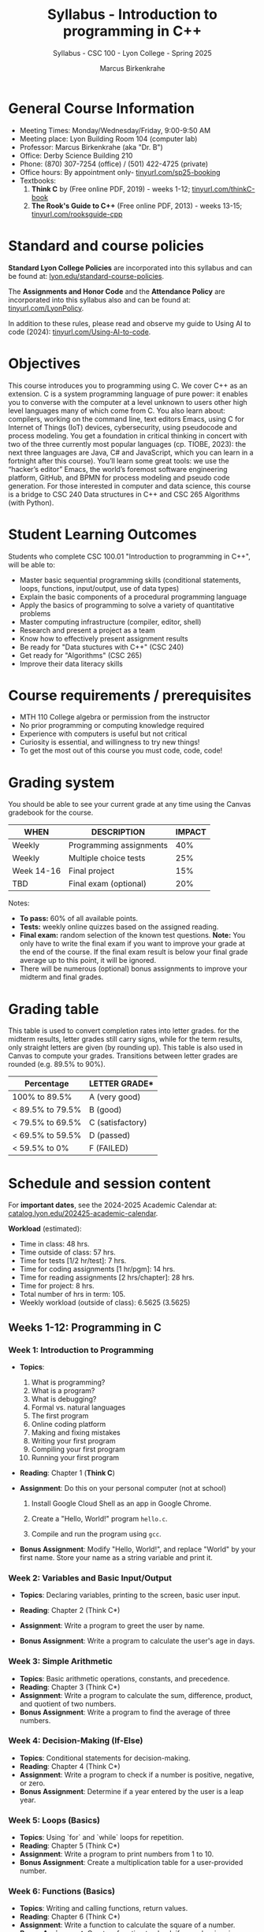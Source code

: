 #+TITLE:Syllabus - Introduction to programming in C++
#+AUTHOR:Marcus Birkenkrahe
#+SUBTITLE:Syllabus - CSC 100 - Lyon College - Spring 2025
#+STARTUP: overview hideblocks indent
#+OPTIONS: toc:nil num:nil ^:nil
#+PROPERTY: header-args:R :session *R* :results output :exports both :noweb yes#+PROPERTY: header-args:python :session *Python* :results output :exports both :noweb yes#+PROPERTY: header-args:C :main yes :includes <stdio.h> :results output :exports both :noweb yes#+PROPERTY: header-args:C++ :main yes :includes <iostream> :results output :exports both :noweb yes
* General Course Information

- Meeting Times: Monday/Wednesday/Friday, 9:00-9:50 AM
- Meeting place: Lyon Building Room 104 (computer lab)
- Professor: Marcus Birkenkrahe (aka "Dr. B")
- Office: Derby Science Building 210
- Phone: (870) 307-7254 (office) / (501) 422-4725 (private)
- Office hours: By appointment only- [[https://tinyurl.com/sp25-booking][tinyurl.com/sp25-booking]]
- Textbooks:
  1) *Think C* by (Free online PDF, 2019) - weeks 1-12;
     [[https://tinyurl.com/thinkC-book][tinyurl.com/thinkC-book]]
  2) *The Rook's Guide to C++* (Free online PDF, 2013) - weeks 13-15;
     [[https://tinyurl.com/rooksguide-cpp][tinyurl.com/rooksguide-cpp]]

* Standard and course policies

*Standard Lyon College Policies* are incorporated into this syllabus
and can be found at: [[http://www.lyon.edu/standard-course-policies][lyon.edu/standard-course-policies]].

The *Assignments and Honor Code* and the *Attendance Policy* are
incorporated into this syllabus also and can be found at:
[[https://tinyurl.com/LyonPolicy][tinyurl.com/LyonPolicy]].

In addition to these rules, please read and observe my guide to Using
AI to code (2024): [[https://tinyurl.com/Using-AI-to-code][tinyurl.com/Using-AI-to-code]].

* Objectives

This course introduces you to programming using C. We cover C++ as an
extension. C is a system programming language of pure power: it
enables you to converse with the computer at a level unknown to users
other high level languages many of which come from C. You also learn
about: compilers, working on the command line, text editors Emacs,
using C for Internet of Things (IoT) devices, cybersecurity, using
pseudocode and process modeling. You get a foundation in critical
thinking in concert with two of the three currently most popular
languages (cp. TIOBE, 2023): the next three languages are Java, C# and
JavaScript, which you can learn in a fortnight after this
course). You’ll learn some great tools: we use the “hacker’s editor”
Emacs, the world’s foremost software engineering platform, GitHub, and
BPMN for process modeling and pseudo code generation. For those
interested in computer and data science, this course is a bridge to
CSC 240 Data structures in C++ and CSC 265 Algorithms (with Python).

* Student Learning Outcomes

Students who complete CSC 100.01 "Introduction to programming in C++",
will be able to:

- Master basic sequential programming skills (conditional
  statements, loops, functions, input/output, use of data types)
- Explain the basic components of a procedural programming language
- Apply the basics of programming to solve a variety of quantitative
  problems
- Master computing infrastructure (compiler, editor, shell)
- Research and present a project as a team
- Know how to effectively present assignment results
- Be ready for "Data stuctures with C++" (CSC 240)
- Get ready for "Algorithms" (CSC 265)
- Improve their data literacy skills

* Course requirements / prerequisites

- MTH 110 College algebra or permission from the instructor
- No prior programming or computing knowledge required
- Experience with computers is useful but not critical
- Curiosity is essential, and willingness to try new things!
- To get the most out of this course you must code, code, code!

* Grading system

You should be able to see your current grade at any time using the
Canvas gradebook for the course.

| WHEN       | DESCRIPTION             | IMPACT |
|------------+-------------------------+--------|
| Weekly     | Programming assignments |    40% |
| Weekly     | Multiple choice tests   |    25% |
| Week 14-16 | Final project           |    15% |
| TBD        | Final exam (optional)   |    20% |

Notes:
- *To pass:* 60% of all available points.
- *Tests:* weekly online quizzes based on the assigned reading.
- *Final exam:* random selection of the known test questions. *Note:* You
  only have to write the final exam if you want to improve your grade
  at the end of the course. If the final exam result is below your
  final grade average up to this point, it will be ignored.
- There will be numerous (optional) bonus assignments to improve your
  midterm and final grades.

* Grading table

This table is used to convert completion rates into letter grades. for
the midterm results, letter grades still carry signs, while for the
term results, only straight letters are given (by rounding up). This
table is also used in Canvas to compute your grades. Transitions
between letter grades are rounded (e.g. 89.5% to 90%).

|------------------+------------------|
| Percentage       | LETTER GRADE*    |
|------------------+------------------|
| 100% to 89.5%    | A (very good)    |
|------------------+------------------|
| < 89.5% to 79.5% | B (good)         |
|------------------+------------------|
| < 79.5% to 69.5% | C (satisfactory) |
|------------------+------------------|
| < 69.5% to 59.5% | D (passed)       |
|------------------+------------------|
| < 59.5% to 0%    | F (FAILED)       |
|------------------+------------------|

* Schedule and session content

For *important dates*, see the 2024-2025 Academic Calendar at:
[[https://catalog.lyon.edu/202425-academic-calendar][catalog.lyon.edu/202425-academic-calendar]].

*Workload* (estimated):
- Time in class: 48 hrs.
- Time outside of class: 57 hrs.
- Time for tests [1/2 hr/test]: 7 hrs.
- Time for coding assignments [1 hr/pgm]: 14 hrs.
- Time for reading assignments [2 hrs/chapter]: 28 hrs.
- Time for project: 8 hrs.
- Total number of hrs in term: 105.
- Weekly workload (outside of class): 6.5625 (3.5625)

** Weeks 1-12: Programming in C

*** Week 1: Introduction to Programming

- *Topics*:
  1) What is programming?
  2) What is a program?
  3) What is debugging?
  4) Formal vs. natural languages
  5) The first program
  6) Online coding platform
  7) Making and fixing mistakes
  8) Writing your first program
  9) Compiling your first program
  10) Running your first program

- *Reading*: Chapter 1 (*Think C*)

- *Assignment*: Do this on your personal computer (not at school)

  1) Install Google Cloud Shell as an app in Google Chrome.

  2) Create a "Hello, World!" program =hello.c=.

  3) Compile and run the program using =gcc=.

- *Bonus Assignment*: Modify "Hello, World!", and replace "World" by
  your first name. Store your name as a string variable and print it.

*** Week 2: Variables and Basic Input/Output

- *Topics*: Declaring variables, printing to the screen, basic user
  input.

- *Reading*: Chapter 2 (Think C*)

- *Assignment*: Write a program to greet the user by name.

- *Bonus Assignment*: Write a program to calculate the user's age in
  days.

*** Week 3: Simple Arithmetic
- *Topics*: Basic arithmetic operations, constants, and precedence.
- *Reading*: Chapter 3 (Think C*)
- *Assignment*: Write a program to calculate the sum, difference, product, and quotient of two numbers.
- *Bonus Assignment*: Write a program to find the average of three numbers.

*** Week 4: Decision-Making (If-Else)
- *Topics*: Conditional statements for decision-making.
- *Reading*: Chapter 4 (Think C*)
- *Assignment*: Write a program to check if a number is positive, negative, or zero.
- *Bonus Assignment*: Determine if a year entered by the user is a leap year.

*** Week 5: Loops (Basics)
- *Topics*: Using `for` and `while` loops for repetition.
- *Reading*: Chapter 5 (Think C*)
- *Assignment*: Write a program to print numbers from 1 to 10.
- *Bonus Assignment*: Create a multiplication table for a user-provided number.

*** Week 6: Functions (Basics)
- *Topics*: Writing and calling functions, return values.
- *Reading*: Chapter 6 (Think C*)
- *Assignment*: Write a function to calculate the square of a number.
- *Bonus Assignment*: Create a function to check if a number is prime.

*** Week 7: Arrays (Basics)
- *Topics*: Declaring and using arrays, array indexing.
- *Reading*: Chapter 7 (Think C*)
- *Assignment*: Write a program to store and print 5 numbers entered by the user.
- *Bonus Assignment*: Find the sum of all even numbers in an array.

*** Week 8: Strings (Basics)
- *Topics*: Declaring strings, basic string operations.
- *Reading*: Chapter 8 (Think C*)
- *Assignment*: Reverse a user-provided string.
- *Bonus Assignment*: Check if a user-provided string is a palindrome.

*** Week 9: Structs (Basics)
- *Topics*: Declaring and using structs to group data.
- *Reading*: Chapter 9 (Think C*)
- *Assignment*: Write a program to manage student information (name, age, and grade).
- *Bonus Assignment*: Create a struct to manage a collection of books with fields for title, author, and price.

*** Week 10: Advanced Topics (Pointers)
- *Topics*: Introduction to pointers, pointer arithmetic.
- *Assignment*: Use pointers to swap two variables.
- *Bonus Assignment*: Demonstrate pointer usage to modify array elements.

*** Week 11: Advanced Topics (Combining Arrays and Structs)
- *Topics*: Using arrays of structs.
- *Assignment*: Write a program to manage a list of students with names and scores.
- *Bonus Assignment*: Sort the students by score.

*** Week 12: Advanced Topics (Nested Structs)
- *Topics*: Structs within structs.
- *Assignment*: Create a program to store and display detailed student information (name, grades, and contact info).
- *Bonus Assignment*: Extend the program to calculate average grades for each student.


** Weeks 13-15: Programming in C++
*** Week 13: Introduction to C++
- *Topics*: Differences between C and C++, basic syntax in C++.
- *Reading*: The Rook's Guide to C++* - Chapter on "Input and Output".
- *Assignment*: Write a simple program in C++ to display "Hello, World!" using `iostream`.
- *Bonus Assignment*: Rewrite an earlier C assignment using `std::cout` and `std::cin`.

*** Week 14: Object-Oriented Programming Basics
- *Topics*: Introduction to classes and objects, defining simple classes.
- *Reading*: The Rook's Guide to C++* - Chapter on "Classes".
- *Assignment*: Create a class for a student with fields for name, age, and grade, and methods to display the information.
- *Bonus Assignment*: Extend the class to calculate and display the average of multiple grades.

*** Week 15: Advanced C++ Features
- *Topics*: Constructors, destructors, and basic operator overloading.
- *Reading*: The Rook's Guide to C++* - Chapter on "Constructors and Overloading".
- *Assignment*: Create a class with a constructor to initialize data and a destructor to clean up.
- *Bonus Assignment*: Implement a class with overloaded operators for arithmetic (e.g., adding two objects).


** Week 16: Project Presentations
- *Activity*: Students present their projects to the class.
